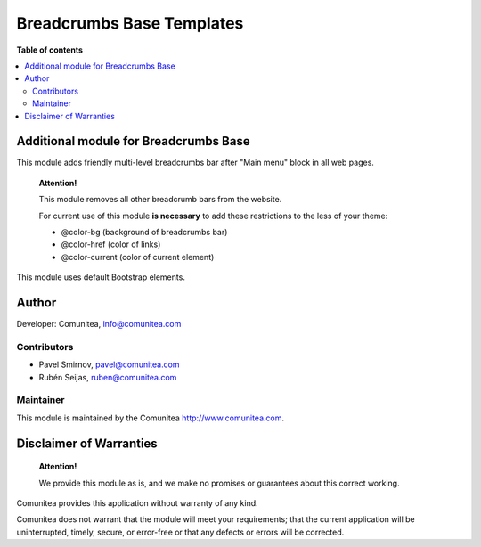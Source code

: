 ==========================
Breadcrumbs Base Templates
==========================

.. |badge1| image:: https://img.shields.io/badge/maturity-Production-green.png
    :target: https://odoo-community.org/page/development-status
    :alt: Production
.. |badge2| image:: https://img.shields.io/badge/licence-LGPL--3-blue.png
    :target: https://www.gnu.org/licenses/lgpl-3.0-standalone.html
    :alt: License: LGPL-3
.. |badge3| image:: https://img.shields.io/badge/github-Comunitea-gray.png?logo=github
    :target: https://github.com/Comunitea/
    :alt: Comunitea
.. |badge4| image:: https://img.shields.io/badge/github-Comunitea%2FeCommerce-lightgray.png?logo=github
    :target: https://github.com/Comunitea/external_ecommerce_modules/tree/12.0/breadcrumbs_base_tmp
    :alt: Comunitea / eCommerce

|badge1| |badge2| |badge3| |badge4|

**Table of contents**

.. contents::
   :local:

Additional module for Breadcrumbs Base
--------------------------------------

This module adds friendly multi-level breadcrumbs bar after "Main menu" block in all web pages.

    **Attention!**

    This module removes all other breadcrumb bars from the website.

    For current use of this module **is necessary** to add these restrictions to the less of your theme:

    * @color-bg (background of breadcrumbs bar)
    * @color-href (color of links)
    * @color-current (color of current element)

This module uses default Bootstrap elements.

Author
------

Developer: Comunitea, info@comunitea.com

Contributors
~~~~~~~~~~~~

* Pavel Smirnov, pavel@comunitea.com
* Rubén Seijas, ruben@comunitea.com

Maintainer
~~~~~~~~~~

This module is maintained by the Comunitea http://www.comunitea.com.

Disclaimer of Warranties
------------------------

    **Attention!**

    We provide this module as is, and we make no promises or guarantees about this correct working.

Comunitea provides this application without warranty of any kind.

Comunitea does not warrant that the module will meet your requirements;
that the current application will be uninterrupted, timely, secure, or error-free or that any defects or errors will be corrected.
